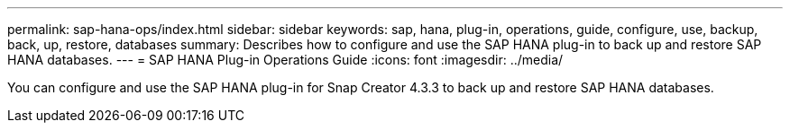 ---
permalink: sap-hana-ops/index.html
sidebar: sidebar
keywords: sap, hana, plug-in, operations, guide, configure, use, backup, back, up, restore, databases
summary: Describes how to configure and use the SAP HANA plug-in to back up and restore SAP HANA databases.
---
= SAP HANA Plug-in Operations Guide
:icons: font
:imagesdir: ../media/

[.Lead]
You can configure and use the SAP HANA plug-in for Snap Creator 4.3.3 to back up and restore SAP HANA databases.
